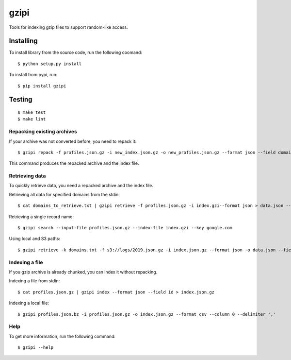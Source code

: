 =====
gzipi
=====

Tools for indexing gzip files to support random-like access.

Installing
~~~~~~~~~~

To install library from the source code, run the following coomand::

    $ python setup.py install

To install from pypi, run::

    $ pip install gzipi


Testing
~~~~~~~
::

    $ make test
    $ make lint

Repacking existing archives
===========================

If your archive was not converted before, you need to repack it::


    $ gzipi repack -f profiles.json.gz -i new_index.json.gz -o new_profiles.json.gz --format json --field domain


This command produces the repacked archive and the index file.


Retrieving data
================

To quickly retrieve data, you need a repacked archive and the index file.


Retrieving all data for specified domains from the stdin::

    $ cat domains_to_retrieve.txt | gzipi retrieve -f profiles.json.gz -i index.gzi--format json > data.json --field domain

Retrieving a single record name::

    $ gzipi search --input-file profiles.json.gz --index-file index.gzi --key google.com

Using local and S3 paths::

    $ gzipi retrieve -k domains.txt -f s3://logs/2019.json.gz -i index.json.gz --format json -o data.json --field domain


Indexing a file
===============

If you gzip archive is already chunked, you can index it without repacking.


Indexing a file from stdin::

    $ cat profiles.json.gz | gzipi index --format json --field id > index.json.gz

Indexing a local file::

    $ gzipi profiles.json.bz -i profiles.json.gz -o index.json.gz --format csv --column 0 --delimiter ','

Help
====

To get more information, run the following command::

    $ gzipi --help
